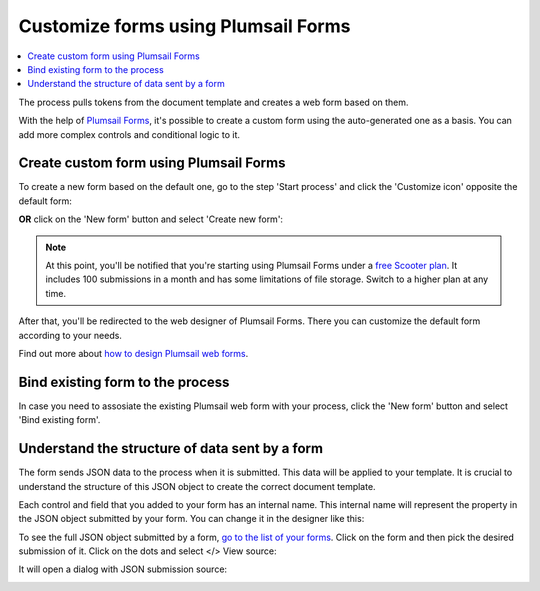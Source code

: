 Customize forms using Plumsail Forms
====================================

.. contents::
    :local:
    :depth: 1

The process pulls tokens from the document template and creates a web form based on them. 

With the help of `Plumsail Forms <https://plumsail.com/forms/public-forms/>`_, it's possible to create a custom form using the auto-generated one as a basis.
You can add more complex controls and conditional logic to it.

Create custom form using Plumsail Forms
~~~~~~~~~~~~~~~~~~~~~~~~~~~~~~~~~~~~~~~

To create a new form based on the default one, go to the step 'Start process' and click the 'Customize icon' opposite the default form:

.. image:: /_static/img/user-guide/processes/customize-form-icon.png
   :alt: customize form icon

**OR** click on the 'New form' button and select 'Create new form':

.. image:: /_static/img/user-guide/processes/create-new-form.png
   :alt: create new form 

.. note:: At this point, you'll be notified that you're starting using Plumsail Forms under a `free Scooter plan <https://plumsail.com/forms/store/public-forms/>`_. It includes 100 submissions in a month and has some limitations of file storage. Switch to a higher plan at any time.

After that, you'll be redirected to the web designer of Plumsail Forms. There you can customize the default form according to your needs.

Find out more about `how to design Plumsail web forms <https://plumsail.com/docs/forms-web/design.html>`_.

Bind existing form to the process
~~~~~~~~~~~~~~~~~~~~~~~~~~~~~~~~~

In case you need to assosiate the existing Plumsail web form with your process, click the 'New form' button and select 'Bind existing form'.

.. image:: /_static/img/user-guide/processes/bind-form-button.png
   :alt: bind existing form

Understand the structure of data sent by a form
~~~~~~~~~~~~~~~~~~~~~~~~~~~~~~~~~~~~~~~~~~~~~~~

The form sends JSON data to the process when it is submitted. This data will be applied to your template. It is crucial to understand the structure of this JSON object to create the correct document template.

Each control and field that you added to your form has an internal name. This internal name will represent the property in the JSON object submitted by your form. You can change it in the designer like this:

.. image:: ../../_static/img/user-guide/processes/change-internal-name-forms.png
    :alt: Change internal name

To see the full JSON object submitted by a form, `go to the list of your forms <https://account.plumsail.com/forms/forms>`_. 
Click on the form and then pick the desired submission of it. 
Click on the dots and select </> View source:

.. image:: ../../_static/img/user-guide/processes/form-submissions.png
    :alt: Form submissions

It will open a dialog with JSON submission source:

.. image:: ../../_static/img/user-guide/processes/submission_source.png
    :alt: Form submissions source
